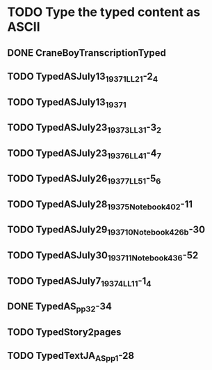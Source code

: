 * TODO Type the typed content as ASCII
** DONE CraneBoyTranscriptionTyped
   CLOSED: [2014-12-19 Fri 03:36]
** TODO TypedASJuly13_1937_1_LL2_1-2_4
** TODO TypedASJuly13_1937_1
** TODO TypedASJuly23_1937_3_LL3_1-3_2
** TODO TypedASJuly23_1937_6_LL4_1-4_7
** TODO TypedASJuly26_1937_7_LL5_1-5_6
** TODO TypedASJuly28_1937_5_Notebook4_02-11
** TODO TypedASJuly29_1937_10_Notebook4_26b-30
** TODO TypedASJuly30_1937_11_Notebook4_36-52
** TODO TypedASJuly7_1937_4_LL1_1-1_4
** DONE TypedAS_pp32-34
   CLOSED: [2014-12-19 Fri 03:37]
** TODO TypedStory2pages
** TODO TypedTextJA_AS_pp1-28
